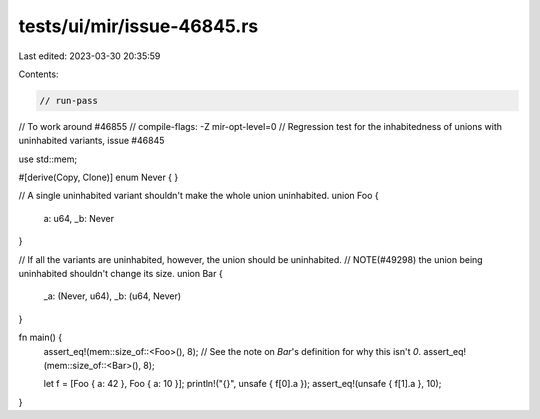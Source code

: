 tests/ui/mir/issue-46845.rs
===========================

Last edited: 2023-03-30 20:35:59

Contents:

.. code-block:: rs

    // run-pass
// To work around #46855
// compile-flags: -Z mir-opt-level=0
// Regression test for the inhabitedness of unions with uninhabited variants, issue #46845

use std::mem;

#[derive(Copy, Clone)]
enum Never { }

// A single uninhabited variant shouldn't make the whole union uninhabited.
union Foo {
    a: u64,
    _b: Never
}

// If all the variants are uninhabited, however, the union should be uninhabited.
// NOTE(#49298) the union being uninhabited shouldn't change its size.
union Bar {
    _a: (Never, u64),
    _b: (u64, Never)
}

fn main() {
    assert_eq!(mem::size_of::<Foo>(), 8);
    // See the note on `Bar`'s definition for why this isn't `0`.
    assert_eq!(mem::size_of::<Bar>(), 8);

    let f = [Foo { a: 42 }, Foo { a: 10 }];
    println!("{}", unsafe { f[0].a });
    assert_eq!(unsafe { f[1].a }, 10);
}


